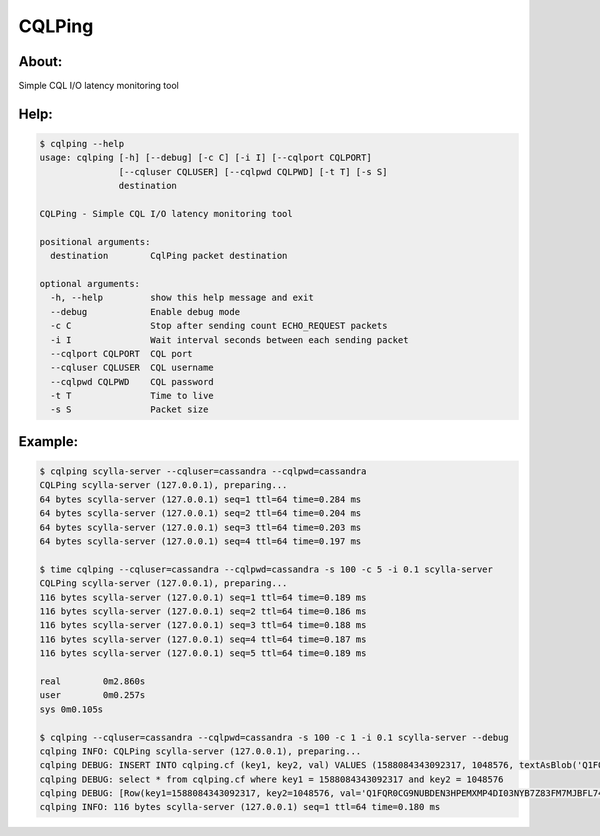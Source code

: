 CQLPing
=======

About:
------

Simple CQL I/O latency monitoring tool

Help:
----
.. code:: sh

    $ cqlping --help
    usage: cqlping [-h] [--debug] [-c C] [-i I] [--cqlport CQLPORT]
                   [--cqluser CQLUSER] [--cqlpwd CQLPWD] [-t T] [-s S]
                   destination

    CQLPing - Simple CQL I/O latency monitoring tool

    positional arguments:
      destination        CqlPing packet destination

    optional arguments:
      -h, --help         show this help message and exit
      --debug            Enable debug mode
      -c C               Stop after sending count ECHO_REQUEST packets
      -i I               Wait interval seconds between each sending packet
      --cqlport CQLPORT  CQL port
      --cqluser CQLUSER  CQL username
      --cqlpwd CQLPWD    CQL password
      -t T               Time to live
      -s S               Packet size

Example:
-------
.. code:: sh

    $ cqlping scylla-server --cqluser=cassandra --cqlpwd=cassandra
    CQLPing scylla-server (127.0.0.1), preparing...
    64 bytes scylla-server (127.0.0.1) seq=1 ttl=64 time=0.284 ms
    64 bytes scylla-server (127.0.0.1) seq=2 ttl=64 time=0.204 ms
    64 bytes scylla-server (127.0.0.1) seq=3 ttl=64 time=0.203 ms
    64 bytes scylla-server (127.0.0.1) seq=4 ttl=64 time=0.197 ms

    $ time cqlping --cqluser=cassandra --cqlpwd=cassandra -s 100 -c 5 -i 0.1 scylla-server
    CQLPing scylla-server (127.0.0.1), preparing...
    116 bytes scylla-server (127.0.0.1) seq=1 ttl=64 time=0.189 ms
    116 bytes scylla-server (127.0.0.1) seq=2 ttl=64 time=0.186 ms
    116 bytes scylla-server (127.0.0.1) seq=3 ttl=64 time=0.188 ms
    116 bytes scylla-server (127.0.0.1) seq=4 ttl=64 time=0.187 ms
    116 bytes scylla-server (127.0.0.1) seq=5 ttl=64 time=0.189 ms

    real	0m2.860s
    user	0m0.257s
    sys	0m0.105s

    $ cqlping --cqluser=cassandra --cqlpwd=cassandra -s 100 -c 1 -i 0.1 scylla-server --debug
    cqlping INFO: CQLPing scylla-server (127.0.0.1), preparing...
    cqlping DEBUG: INSERT INTO cqlping.cf (key1, key2, val) VALUES (1588084343092317, 1048576, textAsBlob('Q1FQR0CG9NUBDEN3HPEMXMP4DI03NYB7Z83FM7MJBFL74Y3ZDNCIB2M55J5BGZR4TKEP3393H0GS958P8Y0OQ60WW53DNUO6LQZ1'))
    cqlping DEBUG: select * from cqlping.cf where key1 = 1588084343092317 and key2 = 1048576
    cqlping DEBUG: [Row(key1=1588084343092317, key2=1048576, val='Q1FQR0CG9NUBDEN3HPEMXMP4DI03NYB7Z83FM7MJBFL74Y3ZDNCIB2M55J5BGZR4TKEP3393H0GS958P8Y0OQ60WW53DNUO6LQZ1')]
    cqlping INFO: 116 bytes scylla-server (127.0.0.1) seq=1 ttl=64 time=0.180 ms

